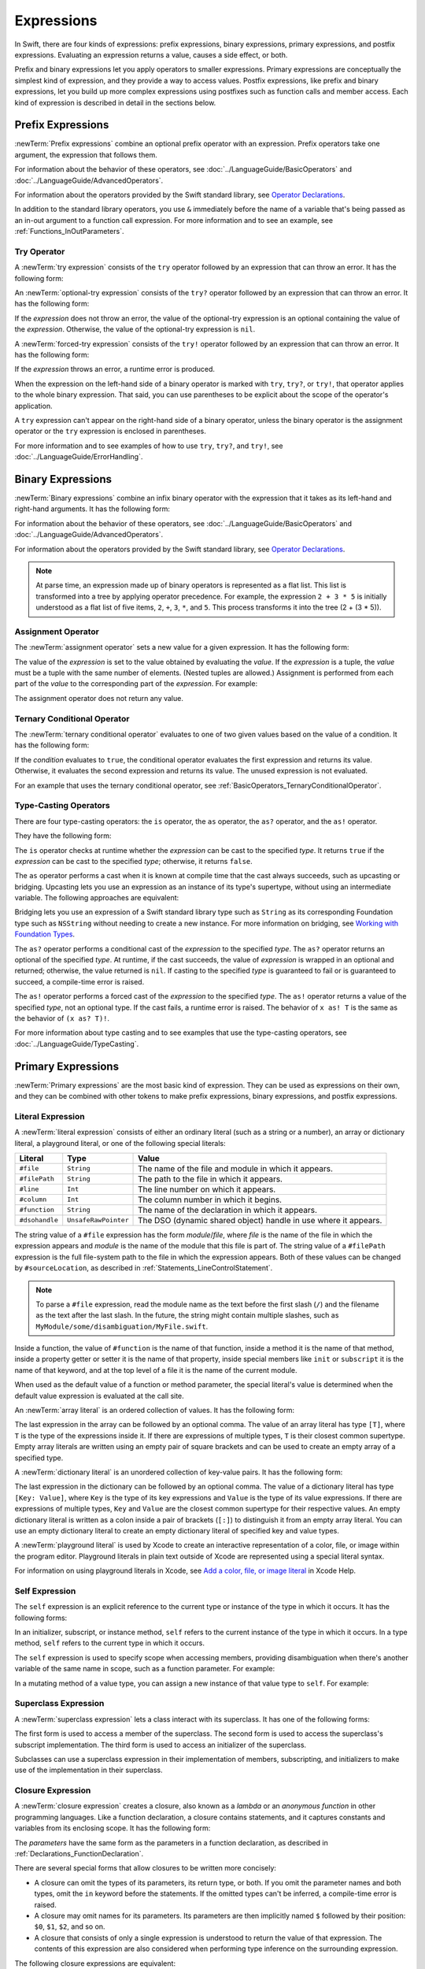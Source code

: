 Expressions
===========

In Swift, there are four kinds of expressions:
prefix expressions, binary expressions, primary expressions, and postfix expressions.
Evaluating an expression returns a value,
causes a side effect, or both.

Prefix and binary expressions let you
apply operators to smaller expressions.
Primary expressions are conceptually the simplest kind of expression,
and they provide a way to access values.
Postfix expressions,
like prefix and binary expressions,
let you build up more complex expressions
using postfixes such as function calls and member access.
Each kind of expression is described in detail
in the sections below.

.. syntax-grammar::

    Grammar of an expression

    expression --> try-operator-OPT prefix-expression binary-expressions-OPT
    expression-list --> expression | expression ``,`` expression-list


.. _Expressions_PrefixExpressions:

Prefix Expressions
------------------

:newTerm:`Prefix expressions` combine
an optional prefix operator with an expression.
Prefix operators take one argument,
the expression that follows them.

For information about the behavior of these operators,
see :doc:`../LanguageGuide/BasicOperators` and :doc:`../LanguageGuide/AdvancedOperators`.

For information about the operators provided by the Swift standard library,
see `Operator Declarations <https://developer.apple.com/documentation/swift/operator_declarations>`_.

In addition to the standard library operators,
you use ``&`` immediately before the name of a variable that's being passed
as an in-out argument to a function call expression.
For more information and to see an example,
see :ref:`Functions_InOutParameters`.

.. TODO: Need to a brief write up on the in-out-expression.

.. syntax-grammar::

    Grammar of a prefix expression

    prefix-expression --> prefix-operator-OPT postfix-expression
    prefix-expression --> in-out-expression
    in-out-expression --> ``&`` identifier


.. _Expressions_TryExpression:

Try Operator
~~~~~~~~~~~~

A :newTerm:`try expression` consists of the ``try`` operator
followed by an expression that can throw an error.
It has the following form:

.. syntax-outline::

   try <#expression#>

An :newTerm:`optional-try expression` consists of the ``try?`` operator
followed by an expression that can throw an error.
It has the following form:

.. syntax-outline::

   try? <#expression#>

If the *expression* does not throw an error,
the value of the optional-try expression
is an optional containing the value of the *expression*.
Otherwise, the value of the optional-try expression is ``nil``.

A :newTerm:`forced-try expression` consists of the ``try!`` operator
followed by an expression that can throw an error.
It has the following form:

.. syntax-outline::

   try! <#expression#>

If the *expression* throws an error,
a runtime error is produced.

When the expression on the left-hand side of a binary operator
is marked with ``try``, ``try?``, or ``try!``,
that operator applies to the whole binary expression.
That said, you can use parentheses to be explicit about the scope of the operator's application.

.. testcode:: placement-of-try

    >> func someThrowingFunction() throws -> Int { return 10 }
    >> func anotherThrowingFunction() throws -> Int { return 5 }
    >> var sum = 0
    -> sum = try someThrowingFunction() + anotherThrowingFunction()   // try applies to both function calls
    -> sum = try (someThrowingFunction() + anotherThrowingFunction()) // try applies to both function calls
    -> sum = (try someThrowingFunction()) + anotherThrowingFunction() // Error: try applies only to the first function call
    !$ error: call can throw but is not marked with 'try'
    !! sum = (try someThrowingFunction()) + anotherThrowingFunction() // Error: try applies only to the first function call
    !!                                      ^~~~~~~~~~~~~~~~~~~~~~~~~
    !$ note: did you mean to use 'try'?
    !! sum = (try someThrowingFunction()) + anotherThrowingFunction() // Error: try applies only to the first function call
    !!                                      ^
    !!                                      try
    !$ note: did you mean to handle error as optional value?
    !! sum = (try someThrowingFunction()) + anotherThrowingFunction() // Error: try applies only to the first function call
    !!                                      ^
    !!                                      try?
    !$ note: did you mean to disable error propagation?
    !! sum = (try someThrowingFunction()) + anotherThrowingFunction() // Error: try applies only to the first function call
    !!                                      ^
    !!                                      try!

A ``try`` expression can't appear on the right-hand side of a binary operator,
unless the binary operator is the assignment operator
or the ``try`` expression is enclosed in parentheses.

.. assertion:: try-on-right

    >> func someThrowingFunction() throws -> Int { return 10 }
    >> var sum = 0
    -> sum = 7 + try someThrowingFunction() // Error
    !$ error: 'try' cannot appear to the right of a non-assignment operator
    !! sum = 7 + try someThrowingFunction() // Error
    !!           ^
    -> sum = 7 + (try someThrowingFunction()) // OK

For more information and to see examples of how to use ``try``, ``try?``, and ``try!``,
see :doc:`../LanguageGuide/ErrorHandling`.

.. syntax-grammar::

    Grammar of a try expression

    try-operator --> ``try`` | ``try`` ``?`` | ``try`` ``!``


.. _Expressions_BinaryExpressions:

Binary Expressions
------------------

:newTerm:`Binary expressions` combine
an infix binary operator with the expression that it takes
as its left-hand and right-hand arguments.
It has the following form:

.. syntax-outline::

   <#left-hand argument#> <#operator#> <#right-hand argument#>

For information about the behavior of these operators,
see :doc:`../LanguageGuide/BasicOperators` and :doc:`../LanguageGuide/AdvancedOperators`.

For information about the operators provided by the Swift standard library,
see `Operator Declarations <https://developer.apple.com/documentation/swift/operator_declarations>`_.

.. You have essentially expression sequences here, and within it are
   parts of the expressions.  We're calling them "expressions" even
   though they aren't what we ordinarily think of as expressions.  We
   have this two-phase thing where we do the expression sequence parsing
   which gives a rough parse tree.  Then after name binding we know
   operator precedence and we do a second phase of parsing that builds
   something that's a more traditional tree.

.. You're going to care about this if you're adding new operators --
   it's not a high priority.  We could probably loosely describe this
   process by saying that the parser handles it as a flat list and then
   applies the operator precedence to make a more typical parse tree.
   At some point, we will probably have to document the syntax around
   creating operators.  This may need to be discussed in the Language Guide
   in respect to the spacing rules -- ``x + y * z`` is different from
   ``x + y* z``.

.. note::

    At parse time,
    an expression made up of binary operators is represented
    as a flat list.
    This list is transformed into a tree
    by applying operator precedence.
    For example, the expression ``2 + 3 * 5``
    is initially understood as a flat list of five items,
    ``2``, ``+``, ``3``, ``*``, and ``5``.
    This process transforms it into the tree (2 + (3 * 5)).

.. syntax-grammar::

    Grammar of a binary expression

    binary-expression --> binary-operator prefix-expression
    binary-expression --> assignment-operator try-operator-OPT prefix-expression
    binary-expression --> conditional-operator try-operator-OPT prefix-expression
    binary-expression --> type-casting-operator
    binary-expressions --> binary-expression binary-expressions-OPT


.. _Expressions_AssignmentOperator:

Assignment Operator
~~~~~~~~~~~~~~~~~~~

The :newTerm:`assignment operator` sets a new value
for a given expression.
It has the following form:

.. syntax-outline::

   <#expression#> = <#value#>

The value of the *expression*
is set to the value obtained by evaluating the *value*.
If the *expression* is a tuple,
the *value* must be a tuple
with the same number of elements.
(Nested tuples are allowed.)
Assignment is performed from each part of the *value*
to the corresponding part of the *expression*.
For example:

.. testcode:: assignmentOperator

    >> var (a, _, (b, c)) = ("test", 9.45, (12, 3))
    -> (a, _, (b, c)) = ("test", 9.45, (12, 3))
    /> a is \"\(a)\", b is \(b), c is \(c), and 9.45 is ignored
    </ a is "test", b is 12, c is 3, and 9.45 is ignored

The assignment operator does not return any value.

.. syntax-grammar::

    Grammar of an assignment operator

    assignment-operator --> ``=``


.. _Expressions_TernaryConditionalOperator:

Ternary Conditional Operator
~~~~~~~~~~~~~~~~~~~~~~~~~~~~

The :newTerm:`ternary conditional operator` evaluates to one of two given values
based on the value of a condition.
It has the following form:

.. syntax-outline::

   <#condition#> ? <#expression used if true#> : <#expression used if false#>

If the *condition* evaluates to ``true``,
the conditional operator evaluates the first expression
and returns its value.
Otherwise, it evaluates the second expression
and returns its value.
The unused expression is not evaluated.

For an example that uses the ternary conditional operator,
see :ref:`BasicOperators_TernaryConditionalOperator`.

.. syntax-grammar::

    Grammar of a conditional operator

    conditional-operator --> ``?`` expression ``:``


.. _Expressions_Type-CastingOperators:

Type-Casting Operators
~~~~~~~~~~~~~~~~~~~~~~~

There are four type-casting operators:
the ``is`` operator,
the ``as`` operator,
the ``as?`` operator,
and the ``as!`` operator.

They have the following form:

.. syntax-outline::

    <#expression#> is <#type#>
    <#expression#> as <#type#>
    <#expression#> as? <#type#>
    <#expression#> as! <#type#>

The ``is`` operator checks at runtime whether the *expression*
can be cast to the specified *type*.
It returns ``true`` if the *expression* can be cast to the specified *type*;
otherwise, it returns ``false``.

.. assertion:: triviallyTrueIsAndAs

    -> assert("hello" is String)
    -> assert(!("hello" is Int))
    !$ warning: 'is' test is always true
    !! assert("hello" is String)
    !!                ^
    !$ warning: cast from 'String' to unrelated type 'Int' always fails
    !! assert(!("hello" is Int))
    !!          ~~~~~~~ ^  ~~~

.. assertion:: is-operator-tautology

   -> class Base {}
   -> class Subclass: Base {}
   -> var s = Subclass()
   -> var b = Base()
   ---
   -> assert(s is Base)
   !$ warning: 'is' test is always true
   !! assert(s is Base)
   !!          ^

The ``as`` operator performs a cast
when it is known at compile time
that the cast always succeeds,
such as upcasting or bridging.
Upcasting lets you use an expression as an instance of its type's supertype,
without using an intermediate variable.
The following approaches are equivalent:

.. testcode:: explicit-type-with-as-operator

   -> func f(_ any: Any) { print("Function for Any") }
   -> func f(_ int: Int) { print("Function for Int") }
   -> let x = 10
   -> f(x)
   <- Function for Int
   ---
   -> let y: Any = x
   -> f(y)
   <- Function for Any
   ---
   -> f(x as Any)
   <- Function for Any

Bridging lets you use an expression of
a Swift standard library type such as ``String``
as its corresponding Foundation type such as ``NSString``
without needing to create a new instance.
For more information on bridging,
see `Working with Foundation Types <https://developer.apple.com/documentation/swift/imported_c_and_objective_c_apis/working_with_foundation_types>`_.

The ``as?`` operator
performs a conditional cast of the *expression*
to the specified *type*.
The ``as?`` operator returns an optional of the specified *type*.
At runtime, if the cast succeeds,
the value of *expression* is wrapped in an optional and returned;
otherwise, the value returned is ``nil``.
If casting to the specified *type*
is guaranteed to fail or is guaranteed to succeed,
a compile-time error is raised.

The ``as!`` operator performs a forced cast of the *expression* to the specified *type*.
The ``as!`` operator returns a value of the specified *type*, not an optional type.
If the cast fails, a runtime error is raised.
The behavior of ``x as! T`` is the same as the behavior of ``(x as? T)!``.

For more information about type casting
and to see examples that use the type-casting operators,
see :doc:`../LanguageGuide/TypeCasting`.

.. syntax-grammar::

    Grammar of a type-casting operator

    type-casting-operator --> ``is`` type
    type-casting-operator --> ``as`` type
    type-casting-operator --> ``as`` ``?`` type
    type-casting-operator --> ``as`` ``!`` type


.. _Expressions_PrimaryExpressions:

Primary Expressions
-------------------

:newTerm:`Primary expressions`
are the most basic kind of expression.
They can be used as expressions on their own,
and they can be combined with other tokens
to make prefix expressions, binary expressions, and postfix expressions.

.. syntax-grammar::

    Grammar of a primary expression

    primary-expression --> identifier generic-argument-clause-OPT
    primary-expression --> literal-expression
    primary-expression --> self-expression
    primary-expression --> superclass-expression
    primary-expression --> closure-expression
    primary-expression --> parenthesized-expression
    primary-expression --> tuple-expression
    primary-expression --> implicit-member-expression
    primary-expression --> wildcard-expression
    primary-expression --> key-path-expression
    primary-expression --> selector-expression
    primary-expression --> key-path-string-expression

.. NOTE: One reason for breaking primary expressions out of postfix
   expressions is for exposition -- it makes it easier to organize the
   prose surrounding the production rules.

.. TR: Is a generic argument clause allowed
   after an identifier in expression context?
   It seems like that should only occur when an identifier
   is a *type* identifier.


.. _Expressions_LiteralExpression:

Literal Expression
~~~~~~~~~~~~~~~~~~

A :newTerm:`literal expression` consists of
either an ordinary literal (such as a string or a number),
an array or dictionary literal,
a playground literal,
or one of the following special literals:

==============  ====================  ==========================================
Literal         Type                  Value
==============  ====================  ==========================================
``#file``       ``String``            The name of the file and module in which it appears.
``#filePath``   ``String``            The path to the file in which it appears.
``#line``       ``Int``               The line number on which it appears.
``#column``     ``Int``               The column number in which it begins.
``#function``   ``String``            The name of the declaration in which it appears.
``#dsohandle``  ``UnsafeRawPointer``  The DSO (dynamic shared object) handle in use where it appears.
==============  ====================  ==========================================

The string value of a ``#file`` expression has the form *module*/*file*,
where *file* is the name of the file in which the expression appears
and *module* is the name of the module that this file is part of.
The string value of a ``#filePath`` expression
is the full file-system path to the file in which the expression appears.
Both of these values can be changed by ``#sourceLocation``,
as described in :ref:`Statements_LineControlStatement`.

.. note::

   To parse a ``#file`` expression,
   read the module name as the text before the first slash (``/``)
   and the filename as the text after the last slash.
   In the future, the string might contain multiple slashes,
   such as ``MyModule/some/disambiguation/MyFile.swift``.

Inside a function,
the value of ``#function`` is the name of that function,
inside a method it is the name of that method,
inside a property getter or setter it is the name of that property,
inside special members like ``init`` or ``subscript``
it is the name of that keyword,
and at the top level of a file it is the name of the current module.

When used as the default value of a function or method parameter,
the special literal's value is determined
when the default value expression is evaluated at the call site.

.. See also "Special Kinds of Parameters" in "Declarations"
   where the general rule is defined.

.. testcode:: special-literal-evaluated-at-call-site

    -> func logFunctionName(string: String = #function) {
           print(string)
       }
    -> func myFunction() {
          logFunctionName() // Prints "myFunction()".
       }
    >> myFunction()
    << myFunction()
    >> func noNamedArgs(_ i: Int, _ j: Int) { logFunctionName() }
    >> noNamedArgs(1, 2)
    << noNamedArgs(_:_:)
    >> func oneNamedArg(_ i: Int, withJay j: Int) { logFunctionName() }
    >> oneNamedArg(1, withJay: 2)
    << oneNamedArg(_:withJay:)
    >> func namedArgs(i: Int, withJay j: Int) { logFunctionName() }
    >> namedArgs(i: 1, withJay: 2)
    << namedArgs(i:withJay:)

An :newTerm:`array literal` is
an ordered collection of values.
It has the following form:

.. syntax-outline::

   [<#value 1#>, <#value 2#>, <#...#>]

The last expression in the array can be followed by an optional comma.
The value of an array literal has type ``[T]``,
where ``T`` is the type of the expressions inside it.
If there are expressions of multiple types,
``T`` is their closest common supertype.
Empty array literals are written using an empty
pair of square brackets and can be used to create an empty array of a specified type.

.. testcode:: array-literal-brackets

    -> var emptyArray: [Double] = []

.. Note: The normal style for the above would be
       var emptyArray = [Double]()
   but we're explicitly demonstrating the [] literal syntax here.

A :newTerm:`dictionary literal` is
an unordered collection of key-value pairs.
It has the following form:

.. syntax-outline::

   [<#key 1#>: <#value 1#>, <#key 2#>: <#value 2#>, <#...#>]

The last expression in the dictionary can be followed by an optional comma.
The value of a dictionary literal has type ``[Key: Value]``,
where ``Key`` is the type of its key expressions
and ``Value`` is the type of its value expressions.
If there are expressions of multiple types,
``Key`` and ``Value`` are the closest common supertype
for their respective values.
An empty dictionary literal is written as
a colon inside a pair of brackets (``[:]``)
to distinguish it from an empty array literal.
You can use an empty dictionary literal to create an empty dictionary literal
of specified key and value types.

.. testcode:: dictionary-literal-brackets

    -> var emptyDictionary: [String: Double] = [:]

A :newTerm:`playground literal`
is used by Xcode to create an interactive representation
of a color, file, or image within the program editor.
Playground literals in plain text outside of Xcode
are represented using a special literal syntax.

For information on using playground literals in Xcode,
see `Add a color, file, or image literal <https://help.apple.com/xcode/mac/current/#/dev4c60242fc>`_
in Xcode Help.

.. syntax-grammar::

    Grammar of a literal expression

    literal-expression --> literal
    literal-expression --> array-literal | dictionary-literal | playground-literal
    literal-expression --> ``#file`` | ``#filePath`` | ``#line`` | ``#column`` | ``#function`` | ``#dsohandle``

    array-literal --> ``[`` array-literal-items-OPT ``]``
    array-literal-items --> array-literal-item ``,``-OPT | array-literal-item ``,`` array-literal-items
    array-literal-item --> expression

    dictionary-literal --> ``[`` dictionary-literal-items ``]`` | ``[`` ``:`` ``]``
    dictionary-literal-items --> dictionary-literal-item ``,``-OPT | dictionary-literal-item ``,`` dictionary-literal-items
    dictionary-literal-item --> expression ``:`` expression

    playground-literal --> ``#colorLiteral`` ``(`` ``red`` ``:`` expression ``,`` ``green`` ``:`` expression ``,`` ``blue`` ``:`` expression ``,`` ``alpha`` ``:`` expression ``)``
    playground-literal --> ``#fileLiteral`` ``(`` ``resourceName`` ``:`` expression ``)``
    playground-literal --> ``#imageLiteral`` ``(`` ``resourceName`` ``:`` expression ``)``


.. _Expressions_SelfExpression:

Self Expression
~~~~~~~~~~~~~~~

The ``self`` expression is an explicit reference to the current type
or instance of the type in which it occurs.
It has the following forms:

.. syntax-outline::

    self
    self.<#member name#>
    self[<#subscript index#>]
    self(<#initializer arguments#>)
    self.init(<#initializer arguments#>)

.. TODO: Come back and explain the second to last form (i.e., self(arg: value)).

In an initializer, subscript, or instance method, ``self`` refers to the current
instance of the type in which it occurs. In a type method,
``self`` refers to the current type in which it occurs.

The ``self`` expression is used to specify scope when accessing members,
providing disambiguation when there's
another variable of the same name in scope,
such as a function parameter.
For example:

.. testcode:: self-expression

    -> class SomeClass {
           var greeting: String
           init(greeting: String) {
               self.greeting = greeting
           }
       }

In a mutating method of a value type,
you can assign a new instance of that value type to ``self``.
For example:

.. testcode:: self-expression

    -> struct Point {
          var x = 0.0, y = 0.0
          mutating func moveBy(x deltaX: Double, y deltaY: Double) {
             self = Point(x: x + deltaX, y: y + deltaY)
          }
       }
    >> var somePoint = Point(x: 1.0, y: 1.0)
    >> somePoint.moveBy(x: 2.0, y: 3.0)
    >> print("The point is now at (\(somePoint.x), \(somePoint.y))")
    << The point is now at (3.0, 4.0)

.. iBooks Store screenshot begins here.

.. syntax-grammar::

    Grammar of a self expression

    self-expression -->  ``self`` | self-method-expression | self-subscript-expression | self-initializer-expression

    self-method-expression --> ``self`` ``.`` identifier
    self-subscript-expression --> ``self`` ``[`` function-call-argument-list ``]``
    self-initializer-expression --> ``self`` ``.`` ``init``


.. _Expressions_SuperclassExpression:

Superclass Expression
~~~~~~~~~~~~~~~~~~~~~

A :newTerm:`superclass expression` lets a class
interact with its superclass.
It has one of the following forms:

.. syntax-outline::

    super.<#member name#>
    super[<#subscript index#>]
    super.init(<#initializer arguments#>)

The first form is used to access a member of the superclass.
The second form is used to access the superclass's subscript implementation.
The third form is used to access an initializer of the superclass.

Subclasses can use a superclass expression
in their implementation of members, subscripting, and initializers
to make use of the implementation in their superclass.

.. syntax-grammar::

    Grammar of a superclass expression

    superclass-expression --> superclass-method-expression | superclass-subscript-expression | superclass-initializer-expression

    superclass-method-expression --> ``super`` ``.`` identifier
    superclass-subscript-expression --> ``super`` ``[`` function-call-argument-list ``]``
    superclass-initializer-expression --> ``super`` ``.`` ``init``


.. _Expressions_ClosureExpression:

Closure Expression
~~~~~~~~~~~~~~~~~~

A :newTerm:`closure expression` creates a closure,
also known as a *lambda* or an *anonymous function*
in other programming languages.
Like a function declaration,
a closure contains statements,
and it captures constants and variables from its enclosing scope.
It has the following form:

.. syntax-outline::

   { (<#parameters#>) -> <#return type#> in
      <#statements#>
   }

The *parameters* have the same form
as the parameters in a function declaration,
as described in :ref:`Declarations_FunctionDeclaration`.

There are several special forms
that allow closures to be written more concisely:

.. iBooks Store screenshot ends here.

* A closure can omit the types
  of its parameters, its return type, or both.
  If you omit the parameter names and both types,
  omit the ``in`` keyword before the statements.
  If the omitted types can't be inferred,
  a compile-time error is raised.

* A closure may omit names for its parameters.
  Its parameters are then implicitly named
  ``$`` followed by their position:
  ``$0``, ``$1``, ``$2``, and so on.

* A closure that consists of only a single expression
  is understood to return the value of that expression.
  The contents of this expression are also considered
  when performing type inference on the surrounding expression.

The following closure expressions are equivalent:

.. testcode:: closure-expression-forms

    >> func myFunction(f: (Int, Int) -> Int) {}
    -> myFunction { (x: Int, y: Int) -> Int in
           return x + y
       }
    ---
    -> myFunction { x, y in
           return x + y
       }
    ---
    -> myFunction { return $0 + $1 }
    ---
    -> myFunction { $0 + $1 }

For information about passing a closure as an argument to a function,
see :ref:`Expressions_FunctionCallExpression`.

Closure expressions can be used
without being stored in a variable or constant,
such as when you immediately use a closure as part of a function call.
The closure expressions passed to ``myFunction`` in code above are
examples of this kind of immediate use.
As a result,
whether a closure expression is escaping or nonescaping depends
on the surrounding context of the expression.
A closure expression is nonescaping
if it is called immediately
or passed as a nonescaping function argument.
Otherwise, the closure expression is escaping.

For more information about escaping closures, see :ref:`Closures_Noescape`.

.. _Expressions_CaptureLists:

Capture Lists
+++++++++++++

By default, a closure expression captures
constants and variables from its surrounding scope
with strong references to those values.
You can use a :newTerm:`capture list` to explicitly control
how values are captured in a closure.

A capture list is written as a comma-separated list of expressions
surrounded by square brackets,
before the list of parameters.
If you use a capture list, you must also use the ``in`` keyword,
even if you omit the parameter names, parameter types, and return type.

The entries in the capture list are initialized
when the closure is created.
For each entry in the capture list,
a constant is initialized
to the value of the constant or variable that has the same name
in the surrounding scope.
For example in the code below,
``a`` is included in the capture list but ``b`` is not,
which gives them different behavior.

.. testcode:: capture-list-value-semantics

    -> var a = 0
    -> var b = 0
    -> let closure = { [a] in
        print(a, b)
    }
    ---
    -> a = 10
    -> b = 10
    -> closure()
    <- 0 10

There are two different things named ``a``,
the variable in the surrounding scope
and the constant in the closure's scope,
but only one variable named ``b``.
The ``a`` in the inner scope is initialized
with the value of the ``a`` in the outer scope
when the closure is created,
but their values are not connected in any special way.
This means that a change to the value of ``a`` in the outer scope
does not affect the value of ``a`` in the inner scope,
nor does a change to ``a`` inside the closure
affect the value of ``a`` outside the closure.
In contrast, there's only one variable named ``b`` ---
the ``b`` in the outer scope ---
so changes from inside or outside the closure are visible in both places.

.. [Contributor 6004] also describes the distinction as
   "capturing the variable, not the value"
   but he notes that we don't have a rigorous definition of
   capturing a variable in Swift
   (unlike some other languages)
   so that description's not likely to be very helpful for developers.

This distinction is not visible
when the captured variable's type has reference semantics.
For example,
there are two things named ``x`` in the code below,
a variable in the outer scope and a constant in the inner scope,
but they both refer to the same object
because of reference semantics.

.. testcode:: capture-list-reference-semantics

    -> class SimpleClass {
           var value: Int = 0
       }
    -> var x = SimpleClass()
    -> var y = SimpleClass()
    -> let closure = { [x] in
           print(x.value, y.value)
       }
    ---
    -> x.value = 10
    -> y.value = 10
    -> closure()
    <- 10 10

.. assertion:: capture-list-with-commas

    -> var x = 100
    -> var y = 7
    -> var f: () -> Int = { [x, y] in x+y }
    >> let r0 = f()
    >> assert(r0 == 107)

..  It's not an error to capture things that aren't included in the capture list,
    although maybe it should be.  See also rdar://17024367.

.. assertion:: capture-list-is-not-exhaustive

    -> var x = 100
       var y = 7
       var f: () -> Int = { [x] in x }
       var g: () -> Int = { [x] in x+y }
    ---
    -> let r0 = f()
    -> assert(r0 == 100)
    -> let r1 = g()
    -> assert(r1 == 107)

If the type of the expression's value is a class,
you can mark the expression in a capture list
with ``weak`` or ``unowned`` to capture a weak or unowned reference
to the expression's value.

.. testcode:: closure-expression-weak

    >> func myFunction(f: () -> Void) { f() }
    >> class C {
    >> let title = "Title"
    >> func method() {
    -> myFunction { print(self.title) }                    // implicit strong capture
    -> myFunction { [self] in print(self.title) }          // explicit strong capture
    -> myFunction { [weak self] in print(self!.title) }    // weak capture
    -> myFunction { [unowned self] in print(self.title) }  // unowned capture
    >> } }
    >> C().method()
    << Title
    << Title
    << Title
    << Title

You can also bind an arbitrary expression
to a named value in a capture list.
The expression is evaluated when the closure is created,
and the value is captured with the specified strength.
For example:

.. testcode:: closure-expression-capture

    >> func myFunction(f: () -> Void) { f() }
    >> class P { let title = "Title" }
    >> class C {
    >> let parent = P()
    >> func method() {
    // Weak capture of "self.parent" as "parent"
    -> myFunction { [weak parent = self.parent] in print(parent!.title) }
    >> } }
    >> C().method()
    << Title

For more information and examples of closure expressions,
see :ref:`Closures_ClosureExpressions`.
For more information and examples of capture lists,
see :ref:`AutomaticReferenceCounting_ResolvingStrongReferenceCyclesForClosures`.

.. syntax-grammar::

    Grammar of a closure expression

    closure-expression --> ``{`` closure-signature-OPT statements-OPT ``}``

    closure-signature --> capture-list-OPT closure-parameter-clause ``throws``-OPT function-result-OPT ``in``
    closure-signature --> capture-list ``in``

    closure-parameter-clause --> ``(`` ``)`` | ``(`` closure-parameter-list ``)`` | identifier-list
    closure-parameter-list --> closure-parameter | closure-parameter ``,`` closure-parameter-list
    closure-parameter --> closure-parameter-name type-annotation-OPT
    closure-parameter --> closure-parameter-name type-annotation ``...``
    closure-parameter-name --> identifier

    capture-list --> ``[`` capture-list-items ``]``
    capture-list-items --> capture-list-item | capture-list-item ``,`` capture-list-items
    capture-list-item --> capture-specifier-OPT expression
    capture-specifier --> ``weak`` | ``unowned`` | ``unowned(safe)`` | ``unowned(unsafe)``

.. _Expressions_ImplicitMemberExpression:

Implicit Member Expression
~~~~~~~~~~~~~~~~~~~~~~~~~~

An :newTerm:`implicit member expression`
is an abbreviated way to access a member of a type,
such as an enumeration case or a type method,
in a context where type inference
can determine the implied type.
It has the following form:

.. syntax-outline::

   .<#member name#>

For example:

.. testcode:: implicitMemberEnum

    >> enum MyEnumeration { case someValue, anotherValue }
    -> var x = MyEnumeration.someValue
    -> x = .anotherValue

.. syntax-grammar::

    Grammar of a implicit member expression

    implicit-member-expression --> ``.`` identifier


.. _Expressions_ParenthesizedExpression:

Parenthesized Expression
~~~~~~~~~~~~~~~~~~~~~~~~

A :newTerm:`parenthesized expression` consists of
an expression surrounded by parentheses.
You can use parentheses to specify the precedence of operations
by explicitly grouping expressions.
Grouping parentheses don't change an expression's type ---
for example, the type of ``(1)`` is simply ``Int``.

.. See "Tuple Expression" below for langref grammar.

.. syntax-grammar::

    Grammar of a parenthesized expression

    parenthesized-expression --> ``(`` expression ``)``


.. _Expressions_TupleExpression:

Tuple Expression
~~~~~~~~~~~~~~~~~~~~~~~~

A :newTerm:`tuple expression` consists of
a comma-separated list of expressions surrounded by parentheses.
Each expression can have an optional identifier before it,
separated by a colon (``:``).
It has the following form:

.. syntax-outline::

   (<#identifier 1#>: <#expression 1#>, <#identifier 2#>: <#expression 2#>, <#...#>)

Each identifier in a tuple expression must be unique
within the scope of the tuple expression.
In a nested tuple expression,
identifiers at the same level of nesting must be unique.
For example,
``(a: 10, a: 20)`` is invalid
because the label ``a`` appears twice at the same level.
However, ``(a: 10, b: (a: 1, x: 2))`` is valid ---
although ``a`` appears twice,
it appears once in the outer tuple and once in the inner tuple.

.. assertion:: tuple-labels-must-be-unique

    >> let bad = (a: 10, a: 20)
    >> let good = (a: 10, b: (a: 1, x: 2))
    !$ error: cannot create a tuple with a duplicate element label
    !! let bad = (a: 10, a: 20)
    !! ^

A tuple expression can contain zero expressions,
or it can contain two or more expressions.
A single expression inside parentheses is a parenthesized expression.

.. note::

   Both an empty tuple expression and an empty tuple type
   are written ``()`` in Swift.
   Because ``Void`` is a type alias for ``()``,
   you can use it to write an empty tuple type.
   However, like all type aliases, ``Void`` is always a type ---
   you can't use it to write an empty tuple expression.

.. syntax-grammar::

    Grammar of a tuple expression

    tuple-expression --> ``(`` ``)`` | ``(`` tuple-element ``,`` tuple-element-list ``)``
    tuple-element-list --> tuple-element | tuple-element ``,`` tuple-element-list
    tuple-element --> expression | identifier ``:`` expression


.. _Expressions_WildcardExpression:

Wildcard Expression
~~~~~~~~~~~~~~~~~~~

A :newTerm:`wildcard expression`
is used to explicitly ignore a value during an assignment.
For example, in the following assignment
10 is assigned to ``x`` and 20 is ignored:

.. testcode:: wildcardTuple

    >> var (x, _) = (10, 20)
    -> (x, _) = (10, 20)
    -> // x is 10, and 20 is ignored

.. syntax-grammar::

    Grammar of a wildcard expression

    wildcard-expression --> ``_``


.. _Expression_TypedKeyPathExpression:

Key-Path Expression
~~~~~~~~~~~~~~~~~~~

A :newTerm:`key-path expression`
refers to a property or subscript of a type.
You use key-path expressions
in dynamic programming tasks,
such as key-value observing.
They have the following form:

.. syntax-outline::

   \<#type name#>.<#path#>

The *type name* is the name of a concrete type,
including any generic parameters,
such as ``String``, ``[Int]``, or ``Set<Int>``.

The *path* consists of
property names, subscripts, optional-chaining expressions,
and forced unwrapping expressions.
Each of these key-path components
can be repeated as many times as needed,
in any order.

At compile time, a key-path expression
is replaced by an instance
of the `KeyPath <//apple_ref/swift/cl/s:s7KeyPathC>`_ class.

To access a value using a key path,
pass the key path to the ``subscript(keyPath:)`` subscript,
which is available on all types.
For example:

.. The subscript name subscript(keyPath:) above is a little odd,
   but it matches what would be displayed on the web.
   There isn't actually an extension on Any that implements this subscript;
   it's a special case in the compiler.

.. testcode:: keypath-expression

   -> struct SomeStructure {
          var someValue: Int
      }
   ---
   -> let s = SomeStructure(someValue: 12)
   -> let pathToProperty = \SomeStructure.someValue
   ---
   -> let value = s[keyPath: pathToProperty]
   /> value is \(value)
   </ value is 12

The *type name* can be omitted
in contexts where type inference
can determine the implied type.
The following code uses ``\.someProperty``
instead of ``\SomeClass.someProperty``:

.. testcode:: keypath-expression-implicit-type-name

   >> import Foundation
   -> class SomeClass: NSObject {
          @objc dynamic var someProperty: Int
          init(someProperty: Int) {
              self.someProperty = someProperty
          }
      }
   ---
   -> let c = SomeClass(someProperty: 10)
   >> let r0 =
   -> c.observe(\.someProperty) { object, change in
          // ...
      }

.. Rewrite the above to avoid discarding the function's return value.
   Tracking bug is <rdar://problem/35301593>

The *path* can refer to ``self`` to create the identity key path (``\.self``).
The identity key path refers to a whole instance,
so you can use it to access and change all of the data stored in a variable
in a single step.
For example:

.. testcode:: keypath-expression-self-keypath

   -> var compoundValue = (a: 1, b: 2)
   // Equivalent to compoundValue = (a: 10, b: 20)
   -> compoundValue[keyPath: \.self] = (a: 10, b: 20)

The *path* can contain multiple property names, 
separated by periods,
to refer to a property of a property's value.
This code uses the key path expression
``\OuterStructure.outer.someValue``
to access the ``someValue`` property
of the ``OuterStructure`` type's ``outer`` property:

.. testcode:: keypath-expression

   -> struct OuterStructure {
          var outer: SomeStructure
          init(someValue: Int) {
              self.outer = SomeStructure(someValue: someValue)
          }
      }
   ---
   -> let nested = OuterStructure(someValue: 24)
   -> let nestedKeyPath = \OuterStructure.outer.someValue
   ---
   -> let nestedValue = nested[keyPath: nestedKeyPath]
   /> nestedValue is \(nestedValue)
   </ nestedValue is 24

The *path* can include subscripts using brackets,
as long as the subscript's parameter type conforms to the ``Hashable`` protocol.
This example uses a subscript in a key path
to access the second element of an array:

.. testcode:: keypath-expression

   -> let greetings = ["hello", "hola", "bonjour", "안녕"]
   -> let myGreeting = greetings[keyPath: \[String].[1]]
   /> myGreeting is '\(myGreeting)'
   </ myGreeting is 'hola'

.. TODO: Update examples here and below to remove type names once
   inference bugs are fixed. The compiler currently gives an error
   that the usage is ambiguous.
   <rdar://problem/34376681> [SR-5865]: Key path expression is "ambiguous without more context"

The value used in a subscript can be a named value or a literal.
Values are captured in key paths using value semantics.
The following code uses the variable ``index``
in both a key-path expression and in a closure to access
the third element of the ``greetings`` array.
When ``index`` is modified,
the key-path expression still references the third element,
while the closure uses the new index.

.. testcode:: keypath-expression

   -> var index = 2
   -> let path = \[String].[index]
   -> let fn: ([String]) -> String = { strings in strings[index] }
   ---
   -> print(greetings[keyPath: path])
   <- bonjour
   -> print(fn(greetings))
   <- bonjour
   ---
   // Setting 'index' to a new value doesn't affect 'path'
   -> index += 1
   -> print(greetings[keyPath: path])
   <- bonjour
   ---
   // Because 'fn' closes over 'index', it uses the new value
   -> print(fn(greetings))
   <- 안녕
   
The *path* can use optional chaining and forced unwrapping.
This code uses optional chaining in a key path
to access a property of an optional string:

.. testcode:: keypath-expression

   -> let firstGreeting: String? = greetings.first
   -> print(firstGreeting?.count as Any)
   <- Optional(5)
   ---
   // Do the same thing using a key path.
   -> let count = greetings[keyPath: \[String].first?.count]
   -> print(count as Any)
   <- Optional(5)

.. The test above is failing, which appears to be a compiler bug.
   <rdar://problem/58484319> Swift 5.2 regression in keypaths

You can mix and match components of key paths to access values
that are deeply nested within a type.
The following code accesses different values and properties
of a dictionary of arrays 
by using key-path expressions 
that combine these components.

.. testcode:: keypath-expression

   -> let interestingNumbers = ["prime": [2, 3, 5, 7, 11, 13, 17],
                                "triangular": [1, 3, 6, 10, 15, 21, 28],
                                "hexagonal": [1, 6, 15, 28, 45, 66, 91]]
   -> print(interestingNumbers[keyPath: \[String: [Int]].["prime"]] as Any)
   <- Optional([2, 3, 5, 7, 11, 13, 17])
   -> print(interestingNumbers[keyPath: \[String: [Int]].["prime"]![0]])
   <- 2
   -> print(interestingNumbers[keyPath: \[String: [Int]].["hexagonal"]!.count])
   <- 7
   -> print(interestingNumbers[keyPath: \[String: [Int]].["hexagonal"]!.count.bitWidth])
   <- 64

You can use a key path expression
in contexts where you would normally provide a function or closure.
Specifically,
you can use a key path expression
whose root type is ``SomeType``
and whose path produces a value of type ``Value``,
instead of a function or closure of type ``(SomeType) -> Value``.

.. testcode:: keypath-expression

   -> struct Task {
          var description: String
          var completed: Bool
      }
   -> var toDoList = [
          Task(description: "Practice ping-pong.", completed: false),
          Task(description: "Buy a pirate costume.", completed: true),
          Task(description: "Visit Boston in the Fall.", completed: false),
      ]
   ---
   // Both approaches below are equivalent.
   -> let descriptions = toDoList.filter(\.completed).map(\.description)
   -> let descriptions2 = toDoList.filter { $0.completed }.map { $0.description }
   >> assert(descriptions == descriptions2)

.. REFERENCE
   The to-do list above draws from the lyrics of the song
   "The Pirates Who Don't Do Anything".
    

Any side effects of a key path expression
are evaluated only at the point where the expression is evaluated.
For example,
if you make a function call inside a subscript in a key path expression,
the function is called only once as part of evaluating the expression,
not every time the key path is used.

.. testcode:: keypath-expression

   -> func makeIndex() -> Int {
          print("Made an index")
          return 0
      }
   // The line below calls makeIndex().
   -> let taskKeyPath = \[Task][makeIndex()]
   <- Made an index
   >> print(type(of: taskKeyPath))
   << WritableKeyPath<Array<Task>, Task>
   ---
   // Using taskKeyPath doesn't call makeIndex() again.
   -> let someTask = toDoList[keyPath: taskKeyPath]

For more information about using key paths
in code that interacts with Objective-C APIs,
see `Using Objective-C Runtime Features in Swift <https://developer.apple.com/documentation/swift/using_objective_c_runtime_features_in_swift>`_.
For information about key-value coding and key-value observing,
see `Key-Value Coding Programming Guide <//apple_ref/doc/uid/10000107i>`_
and `Key-Value Observing Programming Guide <//apple_ref/doc/uid/10000177i>`_.

.. syntax-grammar::

   Grammar of a key-path expression

   key-path-expression --> ``\`` type-OPT ``.`` key-path-components
   key-path-components --> key-path-component | key-path-component ``.`` key-path-components
   key-path-component --> identifier key-path-postfixes-OPT | key-path-postfixes

   key-path-postfixes --> key-path-postfix key-path-postfixes-OPT
   key-path-postfix --> ``?`` | ``!`` | ``self`` | ``[`` function-call-argument-list ``]``


.. _Expression_SelectorExpression:

Selector Expression
~~~~~~~~~~~~~~~~~~~

A selector expression lets you access the selector
used to refer to a method or to a property's
getter or setter in Objective-C.
It has the following form:

.. syntax-outline::

   #selector(<#method name#>)
   #selector(getter: <#property name#>)
   #selector(setter: <#property name#>)

The *method name* and *property name* must be a reference to a method or a property
that is available in the Objective-C runtime.
The value of a selector expression is an instance of the ``Selector`` type.
For example:

.. testcode:: selector-expression

   >> import Foundation
   -> class SomeClass: NSObject {
          @objc let property: String
   ---
          @objc(doSomethingWithInt:)
          func doSomething(_ x: Int) { }
   ---
          init(property: String) {
              self.property = property
          }
      }
   -> let selectorForMethod = #selector(SomeClass.doSomething(_:))
   -> let selectorForPropertyGetter = #selector(getter: SomeClass.property)

When creating a selector for a property's getter,
the *property name* can be a reference to a variable or constant property.
In contrast, when creating a selector for a property's setter,
the *property name* must be a reference to a variable property only.

The *method name* can contain parentheses for grouping,
as well the ``as`` operator to disambiguate between methods that share a name
but have different type signatures.
For example:

.. testcode:: selector-expression-with-as

   >> import Foundation
   >> class SomeClass: NSObject {
   >>     @objc let property: String
   >>     @objc(doSomethingWithInt:)
   >>     func doSomething(_ x: Int) {}
   >>     init(property: String) {
   >>         self.property = property
   >>     }
   >> }
   -> extension SomeClass {
          @objc(doSomethingWithString:)
          func doSomething(_ x: String) { }
      }
   -> let anotherSelector = #selector(SomeClass.doSomething(_:) as (SomeClass) -> (String) -> Void)

Because a selector is created at compile time, not at runtime,
the compiler can check that a method or property exists
and that they're exposed to the Objective-C runtime.

.. note::

    Although the *method name* and the *property name* are expressions,
    they're never evaluated.

For more information about using selectors
in Swift code that interacts with Objective-C APIs,
see `Using Objective-C Runtime Features in Swift <https://developer.apple.com/documentation/swift/using_objective_c_runtime_features_in_swift>`_.

.. syntax-grammar::

    Grammar of a selector expression

    selector-expression --> ``#selector`` ``(`` expression  ``)``
    selector-expression --> ``#selector`` ``(`` ``getter:`` expression  ``)``
    selector-expression --> ``#selector`` ``(`` ``setter:`` expression  ``)``

.. Note: The parser does allow an arbitrary expression inside #selector(), not
   just a member name.  For example, see changes in Swift commit ef60d7289d in
   lib/Sema/CSApply.cpp -- there is explicit code to look through parens and
   optional binding.


.. _Expression_KeyPathExpression:

Key-Path String Expression
~~~~~~~~~~~~~~~~~~~~~~~~~~

A key-path string expression lets you access the string
used to refer to a property in Objective-C,
for use in key-value coding and key-value observing APIs.
It has the following form:

.. syntax-outline::

   #keyPath(<#property name#>)

The *property name* must be a reference to a property
that is available in the Objective-C runtime.
At compile time, the key-path string expression is replaced by a string literal.
For example:

.. testcode:: keypath-string-expression

   >> import Foundation
   -> class SomeClass: NSObject {
         @objc var someProperty: Int
         init(someProperty: Int) {
             self.someProperty = someProperty
         }
      }
   ---
   -> let c = SomeClass(someProperty: 12)
   -> let keyPath = #keyPath(SomeClass.someProperty)
   ---
   -> if let value = c.value(forKey: keyPath) {
   ->     print(value)
   -> }
   <- 12

When you use a key-path string expression within a class,
you can refer to a property of that class
by writing just the property name, without the class name.

.. testcode:: keypath-string-expression

   -> extension SomeClass {
         func getSomeKeyPath() -> String {
            return #keyPath(someProperty)
         }
      }
   -> print(keyPath == c.getSomeKeyPath())
   <- true

Because the key path string is created at compile time, not at runtime,
the compiler can check that the property exists
and that the property is exposed to the Objective-C runtime.

For more information about using key paths
in Swift code that interacts with Objective-C APIs,
see `Using Objective-C Runtime Features in Swift <https://developer.apple.com/documentation/swift/using_objective_c_runtime_features_in_swift>`_.
For information about key-value coding and key-value observing,
see `Key-Value Coding Programming Guide <//apple_ref/doc/uid/10000107i>`_
and `Key-Value Observing Programming Guide <//apple_ref/doc/uid/10000177i>`_.

.. note::

    Although the *property name* is an expression, it is never evaluated.


.. syntax-grammar::

    Grammar of a key-path string expression

    key-path-string-expression --> ``#keyPath`` ``(`` expression  ``)``


.. _Expressions_PostfixExpressions:

Postfix Expressions
-------------------

:newTerm:`Postfix expressions` are formed
by applying a postfix operator or other postfix syntax
to an expression.
Syntactically, every primary expression is also a postfix expression.

For information about the behavior of these operators,
see :doc:`../LanguageGuide/BasicOperators` and :doc:`../LanguageGuide/AdvancedOperators`.

For information about the operators provided by the Swift standard library,
see `Operator Declarations <https://developer.apple.com/documentation/swift/operator_declarations>`_.

.. syntax-grammar::

    Grammar of a postfix expression

    postfix-expression --> primary-expression
    postfix-expression --> postfix-expression postfix-operator
    postfix-expression --> function-call-expression
    postfix-expression --> initializer-expression
    postfix-expression --> explicit-member-expression
    postfix-expression --> postfix-self-expression
    postfix-expression --> subscript-expression
    postfix-expression --> forced-value-expression
    postfix-expression --> optional-chaining-expression


.. _Expressions_FunctionCallExpression:

Function Call Expression
~~~~~~~~~~~~~~~~~~~~~~~~

.. TODO: After we rewrite function decls,
   revisit this section to make sure that the names for things match.

A :newTerm:`function call expression` consists of a function name
followed by a comma-separated list of the function's arguments in parentheses.
Function call expressions have the following form:

.. syntax-outline::

    <#function name#>(<#argument value 1#>, <#argument value 2#>)

The *function name* can be any expression whose value is of a function type.

If the function definition includes names for its parameters,
the function call must include names before its argument values,
separated by a colon (``:``).
This kind of function call expression has the following form:

.. syntax-outline::

   <#function name#>(<#argument name 1#>: <#argument value 1#>, <#argument name 2#>: <#argument value 2#>)

A function call expression can include trailing closures
in the form of closure expressions immediately after the closing parenthesis.
The trailing closures are understood as arguments to the function,
added after the last parenthesized argument.

The first closure expression is unlabeled;
any additional closure expressions are preceded by their argument labels.
The example below shows the equivalent version of function calls
that do and don't use trailing closure syntax:

.. testcode:: trailing-closure

    >> func someFunction (x: Int, f: (Int) -> Bool) -> Bool {
    >>    return f(x)
    >> }
    >> let x = 10
    // someFunction takes an integer and a closure as its arguments
    >> let r0 =
    -> someFunction(x: x, f: { $0 == 13 })
    >> assert(r0 == false)
    >> let r1 =
    -> someFunction(x: x) { $0 == 13 }
    >> assert(r1 == false)
    ---
    >> func anotherFunction(x: Int, f: (Int) -> Bool, g: () -> Void) -> Bool {
    >>    g(); return f(x)
    >> }
    // anotherFunction takes an integer and two closures as its arguments
    >> let r2 =
    -> anotherFunction(x: x, f: { $0 == 13 }, g: { print(99) })
    << 99
    >> assert(r2 == false)
    >> let r3 =
    -> anotherFunction(x: x) { $0 == 13 } g: { print(99) }
    << 99
    >> assert(r3 == false)

.. Rewrite the above to avoid bare expressions.
   Tracking bug is <rdar://problem/35301593>

If the trailing closure is the function's only argument,
you can omit the parentheses.

.. testcode:: no-paren-trailing-closure

    >> class Data {
    >>    let data = 10
    >>    func someMethod(f: (Int) -> Bool) -> Bool {
    >>       return f(self.data)
    >>    }
    >> }
    >> let myData = Data()
    // someMethod takes a closure as its only argument
    >> let r0 =
    -> myData.someMethod() { $0 == 13 }
    >> assert(r0 == false)
    >> let r1 =
    -> myData.someMethod { $0 == 13 }
    >> assert(r1 == false)

.. Rewrite the above to avoid bare expressions.
   Tracking bug is <rdar://problem/35301593>

To include the trailing closures in the arguments,
the compiler examines the function's parameters from left to right,
according to the following rules.
The first parameter that isn't skipped is considered a match,
the trailing closure is passed as the corresponding argument,
and scanning continues with the next closure.
For a trailing closure that has a label,
a parameter whose argument label is different than the closure's label is skipped.
For the first trailing closure
or a parameter that doesn't have an argument label,
a parameter is skipped unless it is one of the following:

.. SE-0286 calls these types that structurally resemble a function type.
   We can introduce that term in the future
   if it's needed for other discussion.

- A parameter whose type is a function type,
  like ``(Bool) -> Int``
- An autoclosure parameter
  whose wrapped expression's type is a function type,
  like ``@autoclosure () -> ((Bool) -> Int)``
- A variadic parameter
  whose array element type is a function type,
  like ``((Bool) -> Int)...``
- A parameter whose type is wrapped in one or more layers of optional,
  like ``Optional<(Bool) -> Int>``
- A parameter whose type combines these allowed types,
  like ``(Optional<(Bool) -> Int>)...``

  .. FIXME In the above "wrapped" cases,
     the closure is lifted to the appropriate type
     as part of the function call --
     as shown by the function bodies in the hidden assertion below.

.. No final period after the list items above
   because it would be hard to tell when it is or isn't part of the type.

In addition, in-out parameters are always skipped.

.. assertion:: when-can-you-use-trailing-closure

   >> func f1(x: Int, y: (Bool)->Int) { print(x + y(true)) }
   >> f1(x: 10) { $0 ? 1 : 100 }
   << 11
   >> func f2(x: Int, y: @autoclosure ()->((Bool)->Int)) { print(x + y()(false)) }
   >> f2(x: 20) { $0 ? 2 : 200 }
   << 220
   >> func f3(x: Int, y: ((Bool)->Int)...) { print(x + y[0](true)) }
   >> f3(x: 30) { $0 ? 3 : 300}
   << 33
   >> func f4(x: Int, y: Optional<(Bool)->Int>) { print(x + y!(false)) }
   >> f4(x: 40) { $0 ? 4 : 400 }
   << 440
   >> func f5(x: Int, y: (Optional<(Bool) -> Int>)...) { print(x + y[0]!(true)) }
   >> f5(x: 50) { $0 ? 5 : 500 }
   << 55

To ease migration of code from versions of Swift prior to 5.3,
which performed this matching from right to left instead,
the compiler checks both the left-to-right and right-to-left orderings.
If the scan directions produce different results,
the old right-to-left ordering is used
and the compiler generates a warning.
A future version of Swift will always use the left-to-right ordering.

.. testcode:: trailing-closure-scanning-direction

    -> typealias Callback = (Int) -> Int
    -> func someFunction(firstClosure: Callback? = nil,
                       secondClosure: Callback? = nil) {
           let first = firstClosure?(10)
           let second = secondClosure?(20)
           print(first ?? "-", second ?? "-")
       }
    ---
    -> someFunction()
    << - -
    -> someFunction { return $0 + 100 }  // Ambiguous
    << - 120
    !$ warning: backward matching of the unlabeled trailing closure is deprecated; label the argument with 'secondClosure' to suppress this warning
    !! someFunction { return $0 + 100 }  // Ambiguous
    !!              ^
    !!              (secondClosure:     )
    !$ note: 'someFunction(firstClosure:secondClosure:)' declared here
    !! func someFunction(firstClosure: Callback? = nil,
    !!      ^
    -> someFunction { return $0 } secondClosure: { return $0 }
    << 10 20

In the example above,
the function call marked "Ambiguous"
prints "- 120" and produces a compiler warning on Swift 5.3.
A future version of Swift will print "110 -".

A class, structure, or enumeration type
can enable syntactic sugar for function call syntax
by declaring one of several methods,
as described in :ref:`Declarations_SpecialFuncNames`.

.. syntax-grammar::

    Grammar of a function call expression

    function-call-expression --> postfix-expression function-call-argument-clause
    function-call-expression --> postfix-expression function-call-argument-clause-OPT trailing-closures

    function-call-argument-clause --> ``(`` ``)`` | ``(`` function-call-argument-list ``)``
    function-call-argument-list --> function-call-argument | function-call-argument ``,`` function-call-argument-list
    function-call-argument --> expression | identifier ``:`` expression
    function-call-argument --> operator | identifier ``:`` operator

    trailing-closures --> closure-expression labeled-trailing-closures-OPT
    labeled-trailing-closures --> labeled-trailing-closure labeled-trailing-closures-OPT
    labeled-trailing-closure --> identifier ``:`` closure-expression

.. _Expressions_InitializerExpression:

Initializer Expression
~~~~~~~~~~~~~~~~~~~~~~

An :newTerm:`initializer expression` provides access
to a type's initializer.
It has the following form:

.. syntax-outline::

    <#expression#>.init(<#initializer arguments#>)

You use the initializer expression in a function call expression
to initialize a new instance of a type.
You also use an initializer expression
to delegate to the initializer of a superclass.

.. testcode:: init-call-superclass

    >> class SomeSuperClass { }
    -> class SomeSubClass: SomeSuperClass {
    ->     override init() {
    ->         // subclass initialization goes here
    ->         super.init()
    ->     }
    -> }

Like a function, an initializer can be used as a value.
For example:

.. testcode:: init-as-value

    // Type annotation is required because String has multiple initializers.
    -> let initializer: (Int) -> String = String.init
    -> let oneTwoThree = [1, 2, 3].map(initializer).reduce("", +)
    -> print(oneTwoThree)
    <- 123

If you specify a type by name,
you can access the type's initializer without using an initializer expression.
In all other cases, you must use an initializer expression.

.. testcode:: explicit-implicit-init

    >> struct SomeType {
    >>     let data: Int
    >> }
    -> let s1 = SomeType.init(data: 3)  // Valid
    -> let s2 = SomeType(data: 1)       // Also valid
    ---
    >> let someValue = s1
    -> let s3 = type(of: someValue).init(data: 7)  // Valid
    -> let s4 = type(of: someValue)(data: 5)       // Error
    !$ error: initializing from a metatype value must reference 'init' explicitly
    !! let s4 = type(of: someValue)(data: 5)       // Error
    !!                              ^
    !!                              .init

.. syntax-grammar::

    Grammar of an initializer expression

    initializer-expression --> postfix-expression ``.`` ``init``
    initializer-expression --> postfix-expression ``.`` ``init`` ``(`` argument-names ``)``

.. _Expressions_ExplicitMemberExpression:

Explicit Member Expression
~~~~~~~~~~~~~~~~~~~~~~~~~~

An :newTerm:`explicit member expression` allows access
to the members of a named type, a tuple, or a module.
It consists of a period (``.``) between the item
and the identifier of its member.

.. syntax-outline::

   <#expression#>.<#member name#>

The members of a named type are named
as part of the type's declaration or extension.
For example:

.. testcode:: explicitMemberExpression

    -> class SomeClass {
           var someProperty = 42
       }
    -> let c = SomeClass()
    -> let y = c.someProperty  // Member access

The members of a tuple
are implicitly named using integers in the order they appear,
starting from zero.
For example:

.. testcode:: explicit-member-expression

    -> var t = (10, 20, 30)
    -> t.0 = t.1
    -> // Now t is (20, 20, 30)

The members of a module access
the top-level declarations of that module.

Types declared with the ``dynamicMemberLookup`` attribute
include members that are looked up at runtime,
as described in :doc:`Attributes`.

To distinguish between methods or initializers
whose names differ only by the names of their arguments,
include the argument names in parentheses,
with each argument name followed by a colon (``:``).
Write an underscore (``_``) for an argument with no name.
To distinguish between overloaded methods,
use a type annotation.
For example:

.. testcode:: function-with-argument-names

    -> class SomeClass {
           func someMethod(x: Int, y: Int) {}
           func someMethod(x: Int, z: Int) {}
           func overloadedMethod(x: Int, y: Int) {}
           func overloadedMethod(x: Int, y: Bool) {}
       }
    -> let instance = SomeClass()
    ---
    -> let a = instance.someMethod              // Ambiguous
    !$ error: ambiguous use of 'someMethod'
    !! let a = instance.someMethod              // Ambiguous
    !!         ^
    !$ note: found this candidate
    !!              func someMethod(x: Int, y: Int) {}
    !!                   ^
    !$ note: found this candidate
    !!              func someMethod(x: Int, z: Int) {}
    !!                   ^
    -> let b = instance.someMethod(x:y:)        // Unambiguous
    ---
    -> let d = instance.overloadedMethod        // Ambiguous
    !$ error: ambiguous use of 'overloadedMethod(x:y:)'
    !! let d = instance.overloadedMethod        // Ambiguous
    !!         ^
    !$ note: found this candidate
    !!              func overloadedMethod(x: Int, y: Int) {}
    !!                   ^
    !$ note: found this candidate
    !!              func overloadedMethod(x: Int, y: Bool) {}
    !!                   ^
    -> let d = instance.overloadedMethod(x:y:)  // Still ambiguous
    !$ error: ambiguous use of 'overloadedMethod(x:y:)'
    !!     let d = instance.overloadedMethod(x:y:)  // Still ambiguous
    !!             ^
    !$ note: found this candidate
    !!              func overloadedMethod(x: Int, y: Int) {}
    !!                   ^
    !$ note: found this candidate
    !!              func overloadedMethod(x: Int, y: Bool) {}
    !!                   ^
    -> let d: (Int, Bool) -> Void  = instance.overloadedMethod(x:y:)  // Unambiguous

If a period appears at the beginning of a line,
it is understood as part of an explicit member expression,
not as an implicit member expression.
For example, the following listing shows chained method calls
split over several lines:

.. testcode:: period-at-start-of-line

   -> let x = [10, 3, 20, 15, 4]
   ->     .sorted()
   ->     .filter { $0 > 5 }
   ->     .map { $0 * 100 }
   >> print(x)
   << [1000, 1500, 2000]

.. syntax-grammar::

    Grammar of an explicit member expression

    explicit-member-expression --> postfix-expression ``.`` decimal-digits
    explicit-member-expression --> postfix-expression ``.`` identifier generic-argument-clause-OPT
    explicit-member-expression --> postfix-expression ``.`` identifier ``(`` argument-names ``)``

    argument-names --> argument-name argument-names-OPT
    argument-name --> identifier ``:``

.. The grammar for method-name doesn't include the following:
       method-name --> identifier argument-names-OPT
   because the "postfix-expression . identifier" line above already covers that case.

.. See grammar for initializer-expression for the related "argument name" production there.



.. _Expressions_PostfixSelfExpression:

Postfix Self Expression
~~~~~~~~~~~~~~~~~~~~~~~

A postfix ``self`` expression consists of an expression or the name of a type,
immediately followed by ``.self``. It has the following forms:

.. syntax-outline::

       <#expression#>.self
       <#type#>.self

The first form evaluates to the value of the *expression*.
For example, ``x.self`` evaluates to ``x``.

The second form evaluates to the value of the *type*. Use this form
to access a type as a value. For example,
because ``SomeClass.self`` evaluates to the ``SomeClass`` type itself,
you can pass it to a function or method that accepts a type-level argument.

.. syntax-grammar::

    Grammar of a postfix self expression

    postfix-self-expression --> postfix-expression ``.`` ``self``


.. _Expressions_SubscriptExpression:

Subscript Expression
~~~~~~~~~~~~~~~~~~~~

A :newTerm:`subscript expression` provides subscript access
using the getter and setter
of the corresponding subscript declaration.
It has the following form:

.. syntax-outline::

   <#expression#>[<#index expressions#>]

To evaluate the value of a subscript expression,
the subscript getter for the *expression*'s type is called
with the *index expressions* passed as the subscript parameters.
To set its value,
the subscript setter is called in the same way.

.. TR: Confirm that indexing on
   a comma-separated list of expressions
   is intentional, not just a side effect.
   I see this working, for example:
   (swift) class Test {
             subscript(a: Int, b: Int) -> Int { return 12 }
           }
   (swift) var t = Test()
   // t : Test = <Test instance>
   (swift) t[1, 2]
   // r0 : Int = 12

For information about subscript declarations,
see :ref:`Declarations_ProtocolSubscriptDeclaration`.

.. syntax-grammar::

    Grammar of a subscript expression

    subscript-expression --> postfix-expression ``[`` function-call-argument-list ``]``

.. assertion:: subscripts-can-take-operators

   >> struct S {
          let x: Int
          let y: Int
          subscript(operation: (Int, Int) -> Int) -> Int {
              return operation(x, y)
          }
      }
   >> let s = S(x: 10, y: 20)
   >> assert(s[+] == 30)


.. _Expressions_Forced-ValueExpression:

Forced-Value Expression
~~~~~~~~~~~~~~~~~~~~~~~

A :newTerm:`forced-value expression` unwraps an optional value
that you are certain is not ``nil``.
It has the following form:

.. syntax-outline::

   <#expression#>!

If the value of the *expression* is not ``nil``,
the optional value is unwrapped
and returned with the corresponding non-optional type.
Otherwise, a runtime error is raised.

The unwrapped value of a forced-value expression can be modified,
either by mutating the value itself,
or by assigning to one of the value's members.
For example:

.. testcode:: optional-as-lvalue

   -> var x: Int? = 0
   -> x! += 1
   /> x is now \(x!)
   </ x is now 1
   ---
   -> var someDictionary = ["a": [1, 2, 3], "b": [10, 20]]
   -> someDictionary["a"]![0] = 100
   /> someDictionary is now \(someDictionary)
   </ someDictionary is now ["a": [100, 2, 3], "b": [10, 20]]

.. syntax-grammar::

    Grammar of a forced-value expression

    forced-value-expression --> postfix-expression ``!``


.. _Expression_OptionalChainingOperator:

Optional-Chaining Expression
~~~~~~~~~~~~~~~~~~~~~~~~~~~~

An :newTerm:`optional-chaining expression` provides a simplified syntax
for using optional values in postfix expressions.
It has the following form:

.. syntax-outline::

    <#expression#>?

The postfix ``?`` operator makes an optional-chaining expression
from an expression without changing the expression's value.

Optional-chaining expressions must appear within a postfix expression,
and they cause the postfix expression to be evaluated in a special way.
If the value of the optional-chaining expression is ``nil``,
all of the other operations in the postfix expression are ignored
and the entire postfix expression evaluates to ``nil``.
If the value of the optional-chaining expression is not ``nil``,
the value of the optional-chaining expression is unwrapped
and used to evaluate the rest of the postfix expression.
In either case,
the value of the postfix expression is still of an optional type.

If a postfix expression that contains an optional-chaining expression
is nested inside other postfix expressions,
only the outermost expression returns an optional type.
In the example below,
when ``c`` is not ``nil``,
its value is unwrapped and used to evaluate ``.property``,
the value of which is used to evaluate ``.performAction()``.
The entire expression ``c?.property.performAction()``
has a value of an optional type.

.. testcode:: optional-chaining

   >> class OtherClass { func performAction() -> Bool {return true} }
   >> class SomeClass { var property: OtherClass = OtherClass() }
   -> var c: SomeClass?
   -> var result: Bool? = c?.property.performAction()
   >> assert(result == nil)

The following example shows the behavior
of the example above
without using optional chaining.

.. testcode:: optional-chaining-alt

   >> class OtherClass { func performAction() -> Bool {return true} }
   >> class SomeClass { var property: OtherClass = OtherClass() }
   >> var c: SomeClass?
   -> var result: Bool?
   -> if let unwrappedC = c {
         result = unwrappedC.property.performAction()
      }

The unwrapped value of an optional-chaining expression can be modified,
either by mutating the value itself,
or by assigning to one of the value's members.
If the value of the optional-chaining expression is ``nil``,
the expression on the right-hand side of the assignment operator
is not evaluated.
For example:

.. testcode:: optional-chaining-as-lvalue

   -> func someFunctionWithSideEffects() -> Int {
         return 42  // No actual side effects.
      }
   -> var someDictionary = ["a": [1, 2, 3], "b": [10, 20]]
   ---
   -> someDictionary["not here"]?[0] = someFunctionWithSideEffects()
   // someFunctionWithSideEffects is not evaluated
   /> someDictionary is still \(someDictionary)
   </ someDictionary is still ["a": [1, 2, 3], "b": [10, 20]]
   ---
   -> someDictionary["a"]?[0] = someFunctionWithSideEffects()
   /> someFunctionWithSideEffects is evaluated and returns \(someFunctionWithSideEffects())
   </ someFunctionWithSideEffects is evaluated and returns 42
   /> someDictionary is now \(someDictionary)
   </ someDictionary is now ["a": [42, 2, 3], "b": [10, 20]]

.. syntax-grammar::

   Grammar of an optional-chaining expression

   optional-chaining-expression --> postfix-expression ``?``
